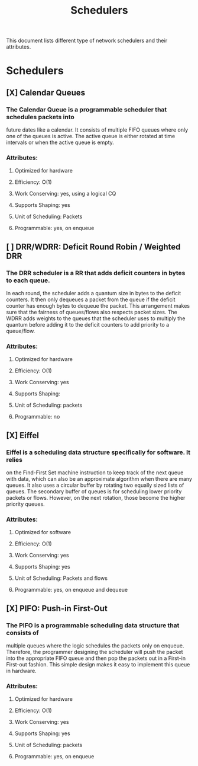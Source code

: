 #+TITLE: Schedulers

This document lists different type of network schedulers and their attributes.

* Schedulers
** [X] Calendar Queues
*** The Calendar Queue is a programmable scheduler that schedules packets into
future dates like a calendar. It consists of multiple FIFO queues where only
one of the queues is active. The active queue is either rotated at time
intervals or when the active queue is empty.
*** Attributes:
**** Optimized for hardware
**** Efficiency: O(1)
**** Work Conserving: yes, using a logical CQ
**** Supports Shaping: yes
**** Unit of Scheduling: Packets
**** Programmable: yes, on enqueue
** [ ] DRR/WDRR: Deficit Round Robin / Weighted DRR
*** The DRR scheduler is a RR that adds deficit counters in bytes to each queue.
In each round, the scheduler adds a quantum size in bytes to     the deficit
counters. It then only dequeues a packet from the queue if the deficit counter
has enough bytes to dequeue the packet. This arrangement makes sure that the
fairness of queues/flows also respects packet sizes. The WDRR adds weights to
the queues that the scheduler uses to multiply the quantum before adding it to
the deficit counters to add priority to a queue/flow.
*** Attributes:
**** Optimized for hardware
**** Efficiency: O(1)
**** Work Conserving: yes
**** Supports Shaping:
**** Unit of Scheduling: packets
**** Programmable: no
** [X] Eiffel
*** Eiffel is a scheduling data structure specifically for software. It relies
on the Find-First Set machine instruction to keep track of the next queue
with data, which can also be an approximate algorithm when there are many
queues. It also uses a circular buffer by rotating two equally sized lists of
queues. The secondary buffer of queues is for scheduling lower priority packets
or flows. However, on the next rotation, those become the higher priority
queues.
*** Attributes:
**** Optimized for software
**** Efficiency: O(1)
**** Work Conserving: yes
**** Supports Shaping: yes
**** Unit of Scheduling: Packets and flows
**** Programmable: yes, on enqueue and dequeue
** [X] PIFO: Push-in First-Out
*** The PIFO is a programmable scheduling data structure that consists of
multiple queues where the logic schedules the packets only on enqueue.
Therefore, the programmer designing the scheduler will push the packet
into the appropriate FIFO queue and then pop the packets out in a
First-in First-out fashion. This simple design makes it easy to implement
this queue in hardware.
*** Attributes:
**** Optimized for hardware
**** Efficiency: O(1)
**** Work Conserving: yes
**** Supports Shaping: yes
**** Unit of Scheduling: packets
**** Programmable: yes, on enqueue
